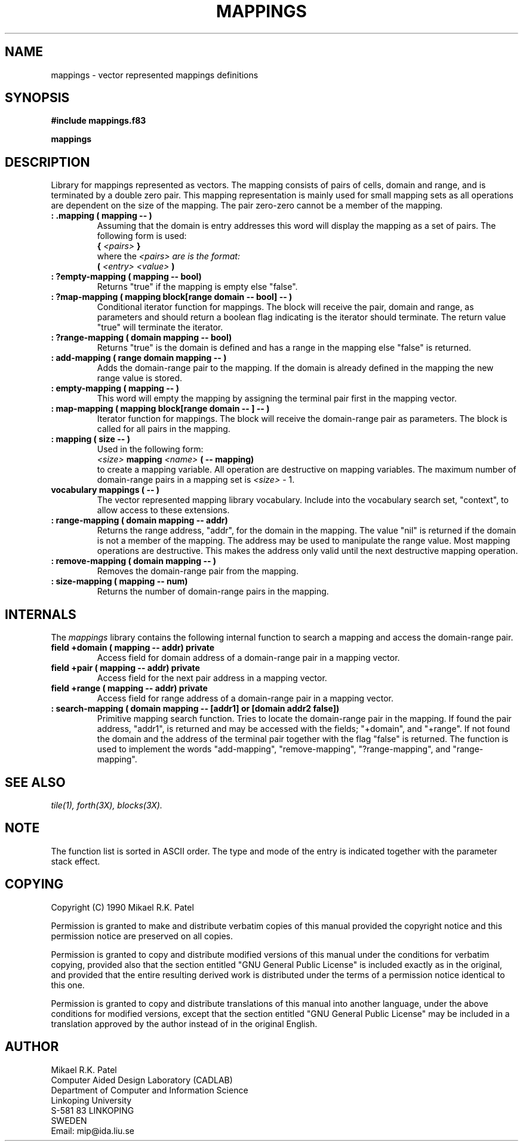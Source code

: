 .TH MAPPINGS 3X "August 7, 1990"
.SH NAME
mappings \- vector represented mappings definitions
.SH SYNOPSIS
.B "#include mappings.f83"
.LP
.B mappings
.SH DESCRIPTION
Library for mappings represented as vectors. The mapping consists of pairs of 
cells, domain and range, and is terminated by a double zero pair. This mapping
representation is mainly used for small mapping sets as all operations are
dependent on the size of the mapping. The pair zero-zero cannot be a member of
the mapping.
.TP
.B
: .mapping ( mapping -- )
Assuming that the domain is entry addresses this word will display the mapping
as a set of pairs. The following form is used:
.br
.B { 
.I <pairs>
.B }
.br
where the 
.I <pairs> are is the format:
.br
.B (
.I <entry>
.I <value>
.B )
.br
.TP
.B
: ?empty-mapping ( mapping -- bool)
Returns "true" if the mapping is empty else "false".
.TP
.B
: ?map-mapping ( mapping block[range domain -- bool] -- )
Conditional iterator function for mappings. The block will receive
the pair, domain and range, as parameters and should return a boolean
flag indicating is the iterator should terminate. The return value
"true" will terminate the iterator.
.TP
.B
: ?range-mapping ( domain mapping -- bool)
Returns "true" is the domain is defined and has a range in the mapping
else "false" is returned.
.TP
.B
: add-mapping ( range domain mapping -- )
Adds the domain-range pair to the mapping. If the domain is already defined
in the mapping the new range value is stored.
.TP
.B
: empty-mapping ( mapping -- )
This word will empty the mapping by assigning the terminal pair first
in the mapping vector.
.TP
.B
: map-mapping ( mapping block[range domain -- ] -- )
Iterator function for mappings. The block will receive the domain-range
pair as parameters. The block is called for all pairs in the mapping.
.TP
.B
: mapping ( size -- )
Used in the following form:
.br
.I <size>
.B mapping
.I <name>
.B ( -- mapping)
.br
to create a mapping variable. All operation are destructive on mapping
variables. The maximum number of domain-range pairs in a mapping set is
.I <size> 
- 1.
.TP
.B
vocabulary mappings ( -- )
The vector represented mapping library vocabulary. Include into the
vocabulary search set, "context", to allow access to these extensions.
.TP
.B
: range-mapping ( domain mapping -- addr)
Returns the range address, "addr", for the domain in the mapping. The
value "nil" is returned if the domain is not a member of the mapping.
The address may be used to manipulate the range value. Most mapping
operations are destructive. This makes the address only valid until
the next destructive mapping operation.
.TP
.B
: remove-mapping ( domain mapping -- )
Removes the domain-range pair from the mapping.
.TP
.B
: size-mapping ( mapping -- num)
Returns the number of domain-range pairs in the mapping.
.SH INTERNALS
The
.IR mappings
library contains the following internal function to search a mapping and
access the domain-range pair.
.TP
.B
field +domain ( mapping -- addr) private
Access field for domain address of a domain-range pair in a mapping vector.
.TP
.B
field +pair ( mapping -- addr) private
Access field for the next pair address in a mapping vector.
.TP
.B
field +range ( mapping -- addr) private
Access field for range address of a domain-range pair in a mapping vector.
.TP
.B
: search-mapping ( domain mapping -- [addr1] or [domain addr2 false])
Primitive mapping search function. Tries to locate the domain-range pair
in the mapping. If found the pair address, "addr1", is returned and
may be accessed with the fields; "+domain", and "+range". If not found
the domain and the address of the terminal pair together with the flag
"false" is returned. The function is used to implement the words 
"add-mapping", "remove-mapping", "?range-mapping", and "range-mapping".
.SH "SEE ALSO"
.IR tile(1),
.IR forth(3X),
.IR blocks(3X).
.\" .SH EXAMPLES
.SH NOTE
The function list is sorted in ASCII order. The type and mode of the entry
is indicated together with the parameter stack effect.
.\" .SH WARNING
.\" .SH BUGS
.SH COPYING
Copyright (C) 1990 Mikael R.K. Patel
.PP
Permission is granted to make and distribute verbatim copies
of this manual provided the copyright notice and this permission
notice are preserved on all copies.
.PP
Permission is granted to copy and distribute modified versions
of this manual under the conditions for verbatim copying, 
provided also that the section entitled "GNU General Public
License" is included exactly as in the original, and provided
that the entire resulting derived work is distributed under
the terms of a permission notice identical to this one.
.PP
Permission is granted to copy and distribute translations of
this manual into another language, under the above conditions
for modified versions, except that the section entitled "GNU
General Public License" may be included in a translation approved
by the author instead of in the original English.
.SH AUTHOR
.nf
Mikael R.K. Patel
Computer Aided Design Laboratory (CADLAB)
Department of Computer and Information Science
Linkoping University
S-581 83 LINKOPING
SWEDEN
Email: mip@ida.liu.se
.if
